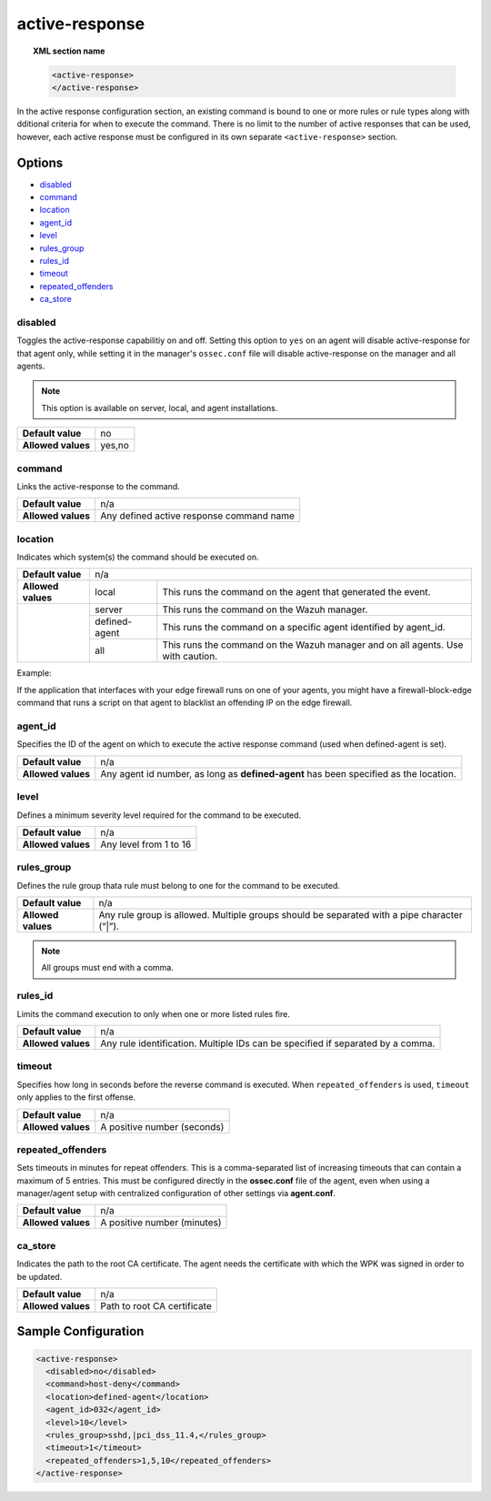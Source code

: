 .. _reference_ossec_active_response:

active-response
===============

.. topic:: XML section name

	.. code-block:: xml

		<active-response>
		</active-response>

In the active response configuration section, an existing command is bound to one or more rules or rule types along with dditional criteria for when to execute the command. There is no limit to the number of active responses that can be used, however, each active response must be configured in its own separate ``<active-response>`` section.

Options
-------

- `disabled`_
- `command`_
- `location`_
- `agent_id`_
- `level`_
- `rules_group`_
- `rules_id`_
- `timeout`_
- `repeated_offenders`_
- `ca_store`_

disabled
^^^^^^^^

Toggles the active-response capabilitiy on and off. Setting this option to ``yes`` on an agent will disable active-response for that agent only, while setting it in the manager's ``ossec.conf`` file will disable active-response on the manager and all agents.

.. note::

    This option is available on server, local, and agent installations.

+--------------------+------------+
| **Default value**  | no         |
+--------------------+------------+
| **Allowed values** | yes,no     |
+--------------------+------------+


command
^^^^^^^

Links the active-response to the command.

+--------------------+-------------------------------------------+
| **Default value**  | n/a                                       |
+--------------------+-------------------------------------------+
| **Allowed values** | Any defined active response command name  |
+--------------------+-------------------------------------------+

location
^^^^^^^^

Indicates which system(s) the command should be executed on.

+--------------------+----------------------------------------------------------------------------------+
| **Default value**  | n/a                                                                              |
+--------------------+---------------+------------------------------------------------------------------+
| **Allowed values** | local         | This runs the command on the agent that generated the event.     |
+--------------------+---------------+------------------------------------------------------------------+
|                    | server        | This runs the command on the Wazuh manager.                      |
+                    +---------------+------------------------------------------------------------------+
|                    | defined-agent | This runs the command on a specific agent identified by agent_id.|
+                    +---------------+------------------------------------------------------------------+
|                    | all           | This runs the command on the Wazuh manager and on all agents.    |
|                    |               | Use with caution.                                                |
+--------------------+---------------+------------------------------------------------------------------+

Example:

If the application that interfaces with your edge firewall runs on one of your agents, you might have a firewall-block-edge command that runs a script on that agent to blacklist an offending IP on the edge firewall.

agent_id
^^^^^^^^

Specifies the ID of the agent on which to execute the active response command (used when defined-agent is set).

+--------------------+--------------------------------------------------------------------------------------+
| **Default value**  | n/a                                                                                  |
+--------------------+--------------------------------------------------------------------------------------+
| **Allowed values** | Any agent id number, as long as **defined-agent** has been specified as the location.|
+--------------------+--------------------------------------------------------------------------------------+

level
^^^^^

Defines a minimum severity level required for the command to be executed.

+--------------------+------------------------+
| **Default value**  | n/a                    |
+--------------------+------------------------+
| **Allowed values** | Any level from 1 to 16 |
+--------------------+------------------------+


rules_group
^^^^^^^^^^^

Defines the rule group thata  rule must belong to one for the command to be executed.

+--------------------+---------------------------------------------------------------------------------------------+
| **Default value**  | n/a                                                                                         |
+--------------------+---------------------------------------------------------------------------------------------+
| **Allowed values** | Any rule group is allowed. Multiple groups should be separated with a pipe character (“|”). |
+--------------------+---------------------------------------------------------------------------------------------+

.. note::
	All groups must end with a comma.

rules_id
^^^^^^^^

Limits the command execution to only when one or more listed rules fire.

+--------------------+---------------------------------------------------------------------------------+
| **Default value**  | n/a                                                                             |
+--------------------+---------------------------------------------------------------------------------+
| **Allowed values** | Any rule identification. Multiple IDs can be specified if separated by a comma. |
+--------------------+---------------------------------------------------------------------------------+


timeout
^^^^^^^

Specifies how long in seconds before the reverse command is executed.  When ``repeated_offenders`` is used, ``timeout`` only applies to the first offense.

+--------------------+-----------------------------+
| **Default value**  | n/a                         |
+--------------------+-----------------------------+
| **Allowed values** | A positive number (seconds) |
+--------------------+-----------------------------+


repeated_offenders
^^^^^^^^^^^^^^^^^^

Sets timeouts in minutes for repeat offenders. This is a comma-separated list of increasing timeouts that can contain a maximum of 5 entries. This must be configured directly in the **ossec.conf** file of the agent, even when using a manager/agent setup with centralized configuration of other settings via **agent.conf**.

+--------------------+-----------------------------+
| **Default value**  | n/a                         |
+--------------------+-----------------------------+
| **Allowed values** | A positive number (minutes) |
+--------------------+-----------------------------+

ca_store
^^^^^^^^

Indicates the path to the root CA certificate. The agent needs the certificate with which the WPK was signed in order to be updated.

+--------------------+-----------------------------+
| **Default value**  | n/a                         |
+--------------------+-----------------------------+
| **Allowed values** | Path to root CA certificate |
+--------------------+-----------------------------+

Sample Configuration
--------------------

.. code-block:: xml

    <active-response>
      <disabled>no</disabled>
      <command>host-deny</command>
      <location>defined-agent</location>
      <agent_id>032</agent_id>
      <level>10</level>
      <rules_group>sshd,|pci_dss_11.4,</rules_group>
      <timeout>1</timeout>
      <repeated_offenders>1,5,10</repeated_offenders>
    </active-response>
